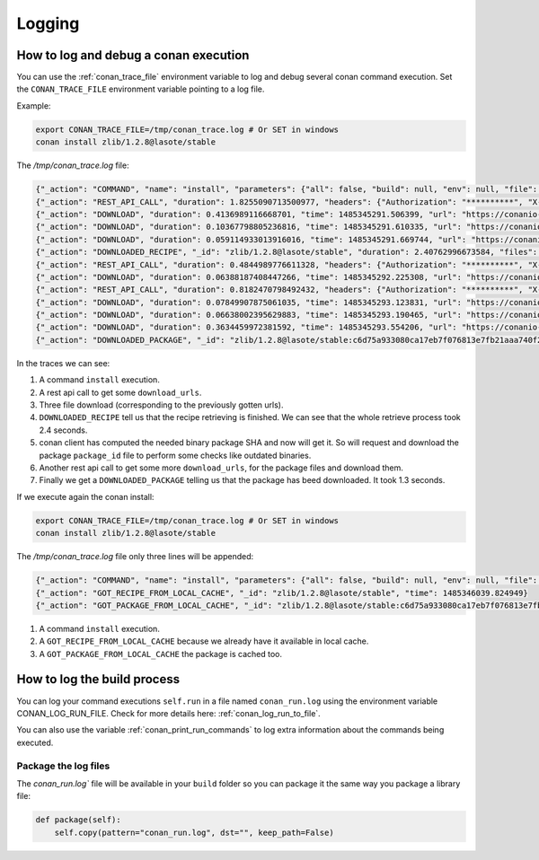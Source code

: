 Logging
=========

.. _logging_and_debugging:

How to log and debug a conan execution
------------------------------------------

You can use the :ref:`conan_trace_file` environment variable to log and debug several conan command execution.
Set the ``CONAN_TRACE_FILE`` environment variable pointing to a log file.

Example:

.. code-block:: bash

	export CONAN_TRACE_FILE=/tmp/conan_trace.log # Or SET in windows
	conan install zlib/1.2.8@lasote/stable
	

The `/tmp/conan_trace.log` file:

.. code-block:: json

	{"_action": "COMMAND", "name": "install", "parameters": {"all": false, "build": null, "env": null, "file": null, "generator": null, "manifests": null, "manifests_interactive": null, "no_imports": false, "options": null, "package": null, "profile": null, "reference": "zlib/1.2.8@lasote/stable", "remote": null, "scope": null, "settings": null, "update": false, "verify": null, "werror": false}, "time": 1485345289.250117}
	{"_action": "REST_API_CALL", "duration": 1.8255090713500977, "headers": {"Authorization": "**********", "X-Client-Anonymous-Id": "**********", "X-Client-Id": "lasote2", "X-Conan-Client-Version": "0.19.0-dev"}, "method": "GET", "time": 1485345291.092218, "url": "https://server.conan.io/v1/conans/zlib/1.2.8/lasote/stable/download_urls"}
	{"_action": "DOWNLOAD", "duration": 0.4136989116668701, "time": 1485345291.506399, "url": "https://conanio-production.s3.amazonaws.com/storage/zlib/1.2.8/lasote/stable/export/conanmanifest.txt"}
	{"_action": "DOWNLOAD", "duration": 0.10367798805236816, "time": 1485345291.610335, "url": "https://conanio-production.s3.amazonaws.com/storage/zlib/1.2.8/lasote/stable/export/conanfile.py"}
	{"_action": "DOWNLOAD", "duration": 0.059114933013916016, "time": 1485345291.669744, "url": "https://conanio-production.s3.amazonaws.com/storage/zlib/1.2.8/lasote/stable/export/conan_export.tgz"}
	{"_action": "DOWNLOADED_RECIPE", "_id": "zlib/1.2.8@lasote/stable", "duration": 2.40762996673584, "files": {"conan_export.tgz": "/home/laso/.conan/data/zlib/1.2.8/lasote/stable/export/conan_export.tgz", "conanfile.py": "/home/laso/.conan/data/zlib/1.2.8/lasote/stable/export/conanfile.py", "conanmanifest.txt": "/home/laso/.conan/data/zlib/1.2.8/lasote/stable/export/conanmanifest.txt"}, "remote": "conan.io", "time": 1485345291.670017}
	{"_action": "REST_API_CALL", "duration": 0.4844989776611328, "headers": {"Authorization": "**********", "X-Client-Anonymous-Id": "**********", "X-Client-Id": "lasote2", "X-Conan-Client-Version": "0.19.0-dev"}, "method": "GET", "time": 1485345292.160912, "url": "https://server.conan.io/v1/conans/zlib/1.2.8/lasote/stable/packages/c6d75a933080ca17eb7f076813e7fb21aaa740f2/download_urls"}
	{"_action": "DOWNLOAD", "duration": 0.06388187408447266, "time": 1485345292.225308, "url": "https://conanio-production.s3.amazonaws.com/storage/zlib/1.2.8/lasote/stable/package/c6d75a933080ca17eb7f076813e7fb21aaa740f2/conaninfo.txt?Signature=c1KAOqvxtCUnnQOeYizZ9bgcwwY%3D&Expires=1485352492&AWSAccessKeyId=AKIAJXMWDMVCDMAZQK5Q"}
	{"_action": "REST_API_CALL", "duration": 0.8182470798492432, "headers": {"Authorization": "**********", "X-Client-Anonymous-Id": "**********", "X-Client-Id": "lasote2", "X-Conan-Client-Version": "0.19.0-dev"}, "method": "GET", "time": 1485345293.044904, "url": "https://server.conan.io/v1/conans/zlib/1.2.8/lasote/stable/packages/c6d75a933080ca17eb7f076813e7fb21aaa740f2/download_urls"}
	{"_action": "DOWNLOAD", "duration": 0.07849907875061035, "time": 1485345293.123831, "url": "https://conanio-production.s3.amazonaws.com/storage/zlib/1.2.8/lasote/stable/package/c6d75a933080ca17eb7f076813e7fb21aaa740f2/conanmanifest.txt"}
	{"_action": "DOWNLOAD", "duration": 0.06638002395629883, "time": 1485345293.190465, "url": "https://conanio-production.s3.amazonaws.com/storage/zlib/1.2.8/lasote/stable/package/c6d75a933080ca17eb7f076813e7fb21aaa740f2/conaninfo.txt"}
	{"_action": "DOWNLOAD", "duration": 0.3634459972381592, "time": 1485345293.554206, "url": "https://conanio-production.s3.amazonaws.com/storage/zlib/1.2.8/lasote/stable/package/c6d75a933080ca17eb7f076813e7fb21aaa740f2/conan_package.tgz"}
	{"_action": "DOWNLOADED_PACKAGE", "_id": "zlib/1.2.8@lasote/stable:c6d75a933080ca17eb7f076813e7fb21aaa740f2", "duration": 1.3279249668121338, "files": {"conan_package.tgz": "/home/laso/.conan/data/zlib/1.2.8/lasote/stable/package/c6d75a933080ca17eb7f076813e7fb21aaa740f2/conan_package.tgz", "conaninfo.txt": "/home/laso/.conan/data/zlib/1.2.8/lasote/stable/package/c6d75a933080ca17eb7f076813e7fb21aaa740f2/conaninfo.txt", "conanmanifest.txt": "/home/laso/.conan/data/zlib/1.2.8/lasote/stable/package/c6d75a933080ca17eb7f076813e7fb21aaa740f2/conanmanifest.txt"}, "remote": "conan.io", "time": 1485345293.554466}
		
In the traces we can see:

1. A command ``install`` execution.
2. A rest api call to get some ``download_urls``.
3. Three file download (corresponding to the previously gotten urls).
4. ``DOWNLOADED_RECIPE`` tell us that the recipe retrieving is finished. We can see that the whole retrieve process took 2.4 seconds.
5. conan client has computed the needed binary package SHA and now will get it. So will request and download the package ``package_id`` file to perform some checks like outdated binaries.
6. Another rest api call to get some more ``download_urls``, for the package files and download them.
7. Finally we get a ``DOWNLOADED_PACKAGE`` telling us that the package has beed downloaded. It took 1.3 seconds.


If we execute again the conan install:

.. code-block:: bash

	export CONAN_TRACE_FILE=/tmp/conan_trace.log # Or SET in windows
	conan install zlib/1.2.8@lasote/stable
	

The `/tmp/conan_trace.log` file only three lines will be appended:

.. code-block:: json

	{"_action": "COMMAND", "name": "install", "parameters": {"all": false, "build": null, "env": null, "file": null, "generator": null, "manifests": null, "manifests_interactive": null, "no_imports": false, "options": null, "package": null, "profile": null, "reference": "zlib/1.2.8@lasote/stable", "remote": null, "scope": null, "settings": null, "update": false, "verify": null, "werror": false}, "time": 1485346039.817543}
	{"_action": "GOT_RECIPE_FROM_LOCAL_CACHE", "_id": "zlib/1.2.8@lasote/stable", "time": 1485346039.824949}
	{"_action": "GOT_PACKAGE_FROM_LOCAL_CACHE", "_id": "zlib/1.2.8@lasote/stable:c6d75a933080ca17eb7f076813e7fb21aaa740f2", "time": 1485346039.827915}

1. A command ``install`` execution.
2. A ``GOT_RECIPE_FROM_LOCAL_CACHE`` because we already have it available in local cache.
3. A ``GOT_PACKAGE_FROM_LOCAL_CACHE`` the package is cached too.



How to log the build process
------------------------------------------

You can log your command executions ``self.run`` in a file named ``conan_run.log`` using the environment variable CONAN_LOG_RUN_FILE.
Check for more details here: :ref:`conan_log_run_to_file`.

You can also use the variable :ref:`conan_print_run_commands` to log extra information about the commands being executed.


Package the log files
+++++++++++++++++++++++++++

The `conan_run.log`` file will be available in your ``build`` folder so you can package it the same way you package a library file:

.. code-block:: python

        def package(self):
            self.copy(pattern="conan_run.log", dst="", keep_path=False)
            

